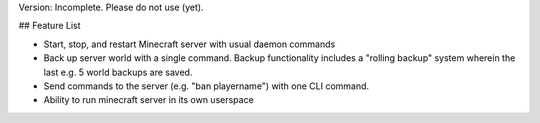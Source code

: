 Version: Incomplete. Please do not use (yet).

## Feature List

* Start, stop, and restart Minecraft server with usual daemon commands
* Back up server world with a single command. Backup functionality includes
  a "rolling backup" system wherein the last e.g. 5 world backups are saved.
* Send commands to the server (e.g. "ban playername") with one CLI command.
* Ability to run minecraft server in its own userspace
